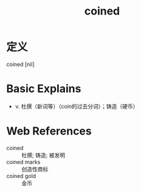 #+title: coined
#+roam_tags:英语单词

* 定义
  
coined [nil]

* Basic Explains
- v. 杜撰（新词等）（coin的过去分词）；铸造（硬币）

* Web References
- coined :: 杜撰; 铸造; 被发明
- coined marks :: 创造性商标
- coined gold :: 金币
